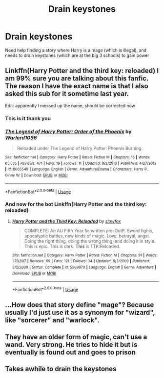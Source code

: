 #+TITLE: Drain keystones

* Drain keystones
:PROPERTIES:
:Score: 7
:DateUnix: 1528582156.0
:DateShort: 2018-Jun-10
:FlairText: Fic Search
:END:
Need help finding a story where Harry is a mage (which is illegal), and needs to drain keystones (which are at the big 3 schools) to gain power


** Linkffn(Harry Potter and the third key: reloaded) I am 99% sure you are talking about this fanfic. The reason I have the exact name is that I also asked this sub for it sometime last year.

Edit: apparently I messed up the name, should be corrected now
:PROPERTIES:
:Author: shmueliko
:Score: 2
:DateUnix: 1528632967.0
:DateShort: 2018-Jun-10
:END:

*** This is it thank you
:PROPERTIES:
:Score: 2
:DateUnix: 1528641121.0
:DateShort: 2018-Jun-10
:END:


*** [[https://www.fanfiction.net/s/8065549/1/][*/The Legend of Harry Potter: Order of the Phoenix/*]] by [[https://www.fanfiction.net/u/3186640/Warlord1096][/Warlord1096/]]

#+begin_quote
  Reloaded under The Legend of Harry Potter: Phoenix Burning.
#+end_quote

^{/Site/:} ^{fanfiction.net} ^{*|*} ^{/Category/:} ^{Harry} ^{Potter} ^{*|*} ^{/Rated/:} ^{Fiction} ^{M} ^{*|*} ^{/Chapters/:} ^{16} ^{*|*} ^{/Words/:} ^{65,535} ^{*|*} ^{/Reviews/:} ^{471} ^{*|*} ^{/Favs/:} ^{19} ^{*|*} ^{/Follows/:} ^{11} ^{*|*} ^{/Updated/:} ^{8/2/2013} ^{*|*} ^{/Published/:} ^{4/27/2012} ^{*|*} ^{/id/:} ^{8065549} ^{*|*} ^{/Language/:} ^{English} ^{*|*} ^{/Genre/:} ^{Adventure/Drama} ^{*|*} ^{/Characters/:} ^{Harry} ^{P.,} ^{Ginny} ^{W.} ^{*|*} ^{/Download/:} ^{[[http://www.ff2ebook.com/old/ffn-bot/index.php?id=8065549&source=ff&filetype=epub][EPUB]]} ^{or} ^{[[http://www.ff2ebook.com/old/ffn-bot/index.php?id=8065549&source=ff&filetype=mobi][MOBI]]}

--------------

*FanfictionBot*^{2.0.0-beta} | [[https://github.com/tusing/reddit-ffn-bot/wiki/Usage][Usage]]
:PROPERTIES:
:Author: FanfictionBot
:Score: 1
:DateUnix: 1528632991.0
:DateShort: 2018-Jun-10
:END:


*** And now for the bot Linkffn(Harry Potter and the third key: reloaded)
:PROPERTIES:
:Author: shmueliko
:Score: 1
:DateUnix: 1528633151.0
:DateShort: 2018-Jun-10
:END:

**** [[https://www.fanfiction.net/s/5269970/1/][*/Harry Potter and the Third Key: Reloaded/*]] by [[https://www.fanfiction.net/u/2024680/slowfox][/slowfox/]]

#+begin_quote
  COMPLETE: An AU Fifth Year fic written pre-OotP. Sword fights, apocalyptic battles, new kinds of magic. Love, betrayal, angst. Doing the right thing, doing the wrong thing, and doing it in style. This is epic. This is dark. *This* is TTK:Reloaded.
#+end_quote

^{/Site/:} ^{fanfiction.net} ^{*|*} ^{/Category/:} ^{Harry} ^{Potter} ^{*|*} ^{/Rated/:} ^{Fiction} ^{M} ^{*|*} ^{/Chapters/:} ^{91} ^{*|*} ^{/Words/:} ^{370,807} ^{*|*} ^{/Reviews/:} ^{69} ^{*|*} ^{/Favs/:} ^{121} ^{*|*} ^{/Follows/:} ^{34} ^{*|*} ^{/Updated/:} ^{8/3/2009} ^{*|*} ^{/Published/:} ^{8/2/2009} ^{*|*} ^{/Status/:} ^{Complete} ^{*|*} ^{/id/:} ^{5269970} ^{*|*} ^{/Language/:} ^{English} ^{*|*} ^{/Genre/:} ^{Adventure} ^{*|*} ^{/Download/:} ^{[[http://www.ff2ebook.com/old/ffn-bot/index.php?id=5269970&source=ff&filetype=epub][EPUB]]} ^{or} ^{[[http://www.ff2ebook.com/old/ffn-bot/index.php?id=5269970&source=ff&filetype=mobi][MOBI]]}

--------------

*FanfictionBot*^{2.0.0-beta} | [[https://github.com/tusing/reddit-ffn-bot/wiki/Usage][Usage]]
:PROPERTIES:
:Author: FanfictionBot
:Score: 1
:DateUnix: 1528633212.0
:DateShort: 2018-Jun-10
:END:


** ...How does that story define "mage"? Because usually I'd just use it as a synonym for "wizard", like "sorcerer" and "warlock".
:PROPERTIES:
:Author: Achille-Talon
:Score: 2
:DateUnix: 1528582996.0
:DateShort: 2018-Jun-10
:END:


** They have an older form of magic, can't use a wand. Very strong. He tries to hide it but is eventually is found out and goes to prison
:PROPERTIES:
:Score: 1
:DateUnix: 1528583109.0
:DateShort: 2018-Jun-10
:END:


** Takes awhile to drain the keystones
:PROPERTIES:
:Score: 1
:DateUnix: 1528583133.0
:DateShort: 2018-Jun-10
:END:
